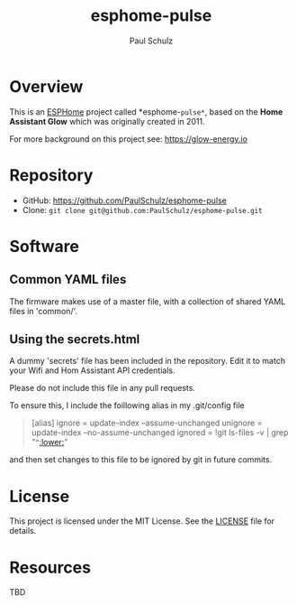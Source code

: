 #+TITLE: esphome-pulse
#+AUTHOR: Paul Schulz
#+OPTIONS: toc:nil num:nil

* Overview

This is an [[https://esphome.io][ESPHome]] project called *esphome-=pulse*=, based on the **Home Assistant Glow**
which was originally created in 2011. 

For more background on this project see: https://glow-energy.io

* Repository

- GitHub: https://github.com/PaulSchulz/esphome-pulse
- Clone: ~git clone git@github.com:PaulSchulz/esphome-pulse.git~

* Software
** Common YAML files
The firmware makes use of a master file, with a collection of shared YAML files
in 'common/'.

** Using the secrets.html
A dummy 'secrets' file has been included in the repository. Edit it to match
your Wifi and Hom Assistant API credentials.

Please do not include this file in any pull requests.

To ensure this, I include the foillowing alias in my .git/config file
#+begin_quote
[alias]
    ignore = update-index --assume-unchanged
    unignore = update-index --no-assume-unchanged
    ignored = !git ls-files -v | grep "^[[:lower:]]"
#+end_quote
and then set changes to this file to be ignored by git in future commits.


* License

This project is licensed under the MIT License. See the [[file:LICENSE][LICENSE]] file for details.

* Resources
 TBD
